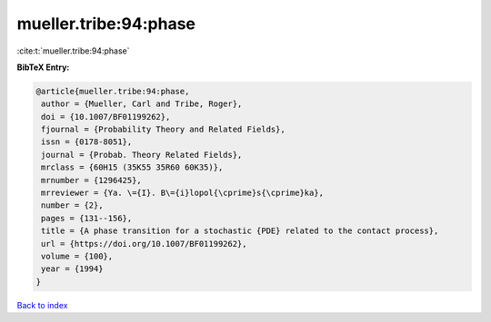 mueller.tribe:94:phase
======================

:cite:t:`mueller.tribe:94:phase`

**BibTeX Entry:**

.. code-block:: bibtex

   @article{mueller.tribe:94:phase,
    author = {Mueller, Carl and Tribe, Roger},
    doi = {10.1007/BF01199262},
    fjournal = {Probability Theory and Related Fields},
    issn = {0178-8051},
    journal = {Probab. Theory Related Fields},
    mrclass = {60H15 (35K55 35R60 60K35)},
    mrnumber = {1296425},
    mrreviewer = {Ya. \={I}. B\={i}lopol{\cprime}s{\cprime}ka},
    number = {2},
    pages = {131--156},
    title = {A phase transition for a stochastic {PDE} related to the contact process},
    url = {https://doi.org/10.1007/BF01199262},
    volume = {100},
    year = {1994}
   }

`Back to index <../By-Cite-Keys.rst>`_
